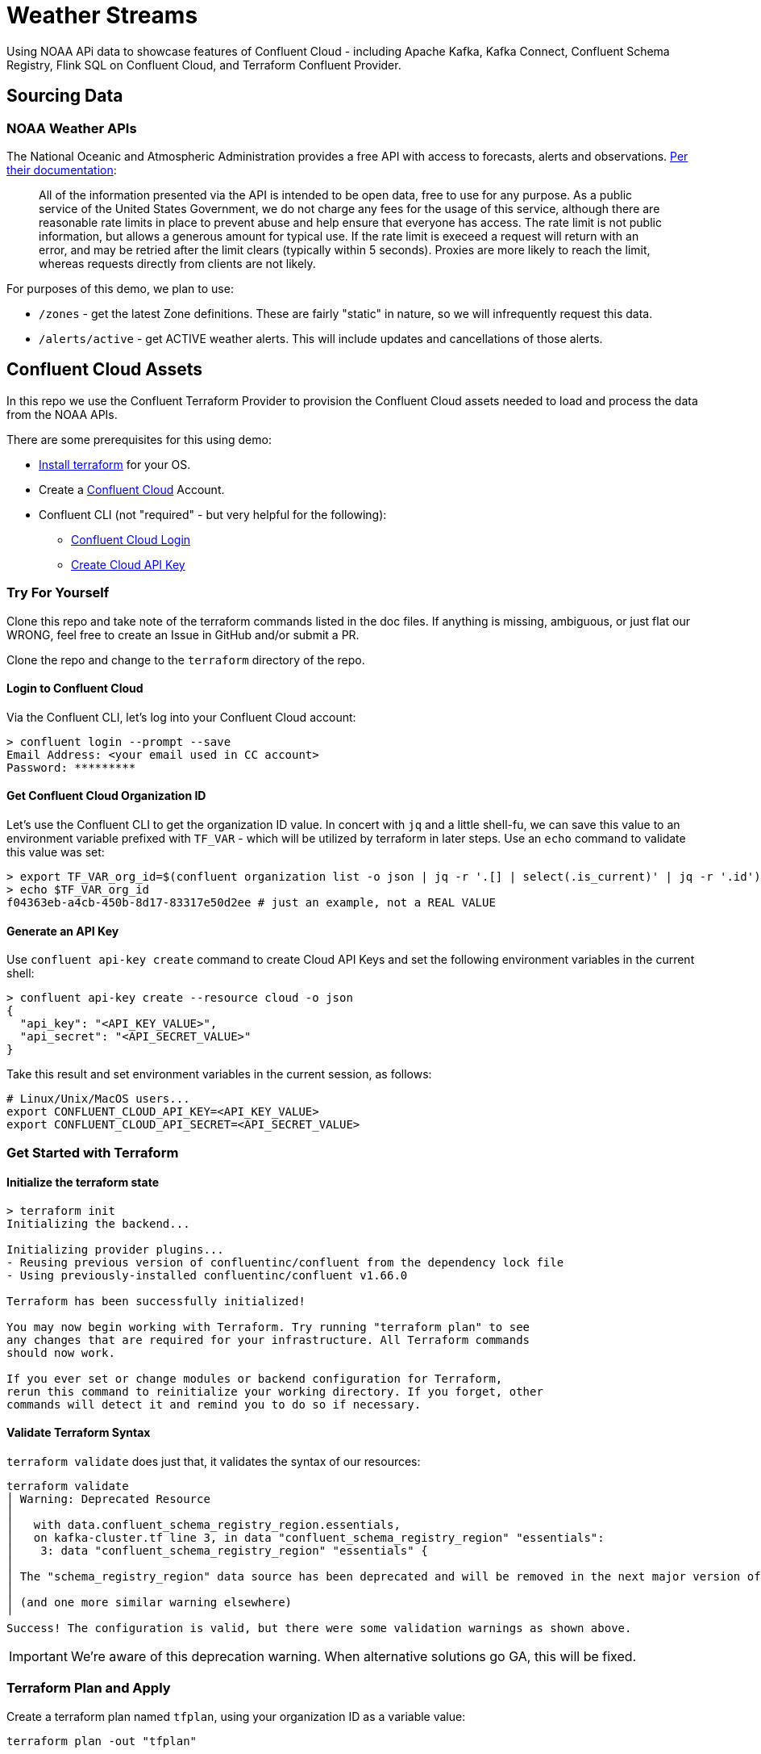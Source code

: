 = Weather Streams

Using NOAA APi data to showcase features of Confluent Cloud - including Apache Kafka, Kafka Connect,
Confluent Schema Registry, Flink SQL on Confluent Cloud, and Terraform Confluent Provider.

== Sourcing Data

=== NOAA Weather APIs

The National Oceanic and Atmospheric Administration provides a free API with access to forecasts, alerts and observations.
https://www.weather.gov/documentation/services-web-api[Per their documentation]:

[quote]
All of the information presented via the API is intended to be open data, free to use for any purpose. As a public service of the United States Government, we do not charge any fees for the usage of this service, although there are reasonable rate limits in place to prevent abuse and help ensure that everyone has access. The rate limit is not public information, but allows a generous amount for typical use. If the rate limit is execeed a request will return with an error, and may be retried after the limit clears (typically within 5 seconds). Proxies are more likely to reach the limit, whereas requests directly from clients are not likely.

.For purposes of this demo, we plan to use:
* `/zones` - get the latest Zone definitions. These are fairly "static" in nature, so we will infrequently request this data.
* `/alerts/active` - get ACTIVE weather alerts. This will include updates and cancellations of those alerts.

== Confluent Cloud Assets
In this repo we use the Confluent Terraform Provider to provision the Confluent Cloud assets needed to load and process
the data from the NOAA APIs.

.There are some prerequisites for this using demo:
* link:https://developer.hashicorp.com/terraform/tutorials/aws-get-started/install-cli[Install terraform] for your OS.
* Create a link:http://confluent.cloud[Confluent Cloud] Account.
* Confluent CLI (not "required" - but very helpful for the following):
** link:https://docs.confluent.io/confluent-cli/current/command-reference/confluent_login.html[Confluent Cloud Login]
** link:https://docs.confluent.io/confluent-cli/current/command-reference/api-key/confluent_api-key_create.html[Create Cloud API Key]


=== Try For Yourself

Clone this repo and take note of the terraform commands listed in the doc files. If anything is missing, ambiguous, or just
flat our WRONG, feel free to create an Issue in GitHub and/or submit a PR.

Clone the repo and change to the `terraform` directory of the repo.

==== Login to Confluent Cloud
Via the Confluent CLI, let's log into your Confluent Cloud account:

```
> confluent login --prompt --save
Email Address: <your email used in CC account>
Password: *********
```

==== Get Confluent Cloud Organization ID
Let's use the Confluent CLI to get the organization ID value. In concert with `jq` and a little shell-fu, we can save
this value to an environment variable prefixed with `TF_VAR` - which will be utilized by terraform in later steps.
Use an `echo` command to validate this value was set:

```
> export TF_VAR_org_id=$(confluent organization list -o json | jq -r '.[] | select(.is_current)' | jq -r '.id')
> echo $TF_VAR_org_id
f04363eb-a4cb-450b-8d17-83317e50d2ee # just an example, not a REAL VALUE
```

==== Generate an API Key

Use `confluent api-key create` command to create Cloud API Keys and set the following environment variables in the current shell:
```
> confluent api-key create --resource cloud -o json
{
  "api_key": "<API_KEY_VALUE>",
  "api_secret": "<API_SECRET_VALUE>"
}
```

Take this result and set environment variables in the current session, as follows:
```
# Linux/Unix/MacOS users...
export CONFLUENT_CLOUD_API_KEY=<API_KEY_VALUE>
export CONFLUENT_CLOUD_API_SECRET=<API_SECRET_VALUE>
```

=== Get Started with Terraform

==== Initialize the terraform state
```
> terraform init
Initializing the backend...

Initializing provider plugins...
- Reusing previous version of confluentinc/confluent from the dependency lock file
- Using previously-installed confluentinc/confluent v1.66.0

Terraform has been successfully initialized!

You may now begin working with Terraform. Try running "terraform plan" to see
any changes that are required for your infrastructure. All Terraform commands
should now work.

If you ever set or change modules or backend configuration for Terraform,
rerun this command to reinitialize your working directory. If you forget, other
commands will detect it and remind you to do so if necessary.
```

==== Validate Terraform Syntax
`terraform validate` does just that, it validates the syntax of our resources:

```
terraform validate
│ Warning: Deprecated Resource
│
│   with data.confluent_schema_registry_region.essentials,
│   on kafka-cluster.tf line 3, in data "confluent_schema_registry_region" "essentials":
│    3: data "confluent_schema_registry_region" "essentials" {
│
│ The "schema_registry_region" data source has been deprecated and will be removed in the next major version of the provider (2.0.0). Refer to the Upgrade Guide at https://registry.terraform.io/providers/confluentinc/confluent/latest/docs/guides/version-2-upgrade for more details. The guide will be published once version 2.0.0 is released.
│
│ (and one more similar warning elsewhere)
╵
Success! The configuration is valid, but there were some validation warnings as shown above.
```
IMPORTANT: We're aware of this deprecation warning. When alternative solutions go GA, this will be fixed.

=== Terraform Plan and Apply

Create a terraform plan named `tfplan`, using your organization ID as a variable value:
```
terraform plan -out "tfplan"
```
[%collapsible]
====
```
data.confluent_flink_region.main: Reading...
data.confluent_flink_region.us-east-2: Reading...
data.confluent_schema_registry_region.essentials: Reading...
data.confluent_organization.main: Reading...
data.confluent_flink_region.us-east-2: Read complete after 1s [id=aws.us-east-2]
data.confluent_flink_region.main: Read complete after 1s [id=aws.us-east-2]
data.confluent_schema_registry_region.essentials: Read complete after 1s [id=sgreg-1]
data.confluent_organization.main: Read complete after 1s [id=2929cae7-840e-47d3-b6f5-67d03587cd01]

Terraform used the selected providers to generate the following execution plan. Resource actions are indicated with the following symbols:
  + create

Terraform will perform the following actions:

  # confluent_api_key.app-manager-flink-api-key will be created
  + resource "confluent_api_key" "app-manager-flink-api-key" {
      + description            = "Flink API Key that is owned by 'app-manager' service account"
      + disable_wait_for_ready = false
      + display_name           = "app-manager-flink-api-key"
      + id                     = (known after apply)
      + secret                 = (sensitive value)

      + managed_resource {
          + api_version = (known after apply)
          + id          = "aws.us-east-2"
          + kind        = "Region"

          + environment {
              + id = (known after apply)
            }
        }

      + owner {
          + api_version = (known after apply)
          + id          = (known after apply)
          + kind        = (known after apply)
        }
    }

  # confluent_api_key.app-manager-kafka-api-key will be created
  + resource "confluent_api_key" "app-manager-kafka-api-key" {
      + description            = "Kafka API Key that is owned by 'app-manager' service account"
      + disable_wait_for_ready = false
      + display_name           = "app-manager-kafka-api-key"
      + id                     = (known after apply)
      + secret                 = (sensitive value)

      + managed_resource {
          + api_version = (known after apply)
          + id          = (known after apply)
          + kind        = (known after apply)

          + environment {
              + id = (known after apply)
            }
        }

      + owner {
          + api_version = (known after apply)
          + id          = (known after apply)
          + kind        = (known after apply)
        }
    }

  # confluent_api_key.env-manager-schema-registry-api-key will be created
  + resource "confluent_api_key" "env-manager-schema-registry-api-key" {
      + description            = "Schema Registry API Key that is owned by 'env-manager' service account"
      + disable_wait_for_ready = false
      + display_name           = "env-manager-schema-registry-api-key"
      + id                     = (known after apply)
      + secret                 = (sensitive value)

      + managed_resource {
          + api_version = (known after apply)
          + id          = (known after apply)
          + kind        = (known after apply)

          + environment {
              + id = (known after apply)
            }
        }

      + owner {
          + api_version = (known after apply)
          + id          = (known after apply)
          + kind        = (known after apply)
        }
    }

  # confluent_connector.noaa_alerts_source will be created
  + resource "confluent_connector" "noaa_alerts_source" {
      + config_nonsensitive = (known after apply)
      + config_sensitive    = (sensitive value)
      + id                  = (known after apply)
      + status              = (known after apply)

      + environment {
          + id = (known after apply)
        }

      + kafka_cluster {
          + id = (known after apply)
        }
    }

  # confluent_connector.noaa_zones_source will be created
  + resource "confluent_connector" "noaa_zones_source" {
      + config_nonsensitive = (known after apply)
      + config_sensitive    = (sensitive value)
      + id                  = (known after apply)
      + status              = (known after apply)

      + environment {
          + id = (known after apply)
        }

      + kafka_cluster {
          + id = (known after apply)
        }
    }

  # confluent_environment.cc_env will be created
  + resource "confluent_environment" "cc_env" {
      + display_name  = "weather-streams"
      + id            = (known after apply)
      + resource_name = (known after apply)
    }

  # confluent_flink_compute_pool.weather_compute_pool_1 will be created
  + resource "confluent_flink_compute_pool" "weather_compute_pool_1" {
      + api_version   = (known after apply)
      + cloud         = "AWS"
      + display_name  = "weather_compute_pool_1"
      + id            = (known after apply)
      + kind          = (known after apply)
      + max_cfu       = 10
      + region        = "us-east-2"
      + resource_name = (known after apply)

      + environment {
          + id = (known after apply)
        }
    }

  # confluent_kafka_cluster.basic will be created
  + resource "confluent_kafka_cluster" "basic" {
      + api_version        = (known after apply)
      + availability       = "SINGLE_ZONE"
      + bootstrap_endpoint = (known after apply)
      + cloud              = "AWS"
      + display_name       = "weather-cluster-1"
      + id                 = (known after apply)
      + kind               = (known after apply)
      + rbac_crn           = (known after apply)
      + region             = "us-east-2"
      + rest_endpoint      = (known after apply)

      + basic {}

      + environment {
          + id = (known after apply)
        }
    }

  # confluent_kafka_topic.noaa_alerts_active_inbound will be created
  + resource "confluent_kafka_topic" "noaa_alerts_active_inbound" {
      + config           = {
          + "cleanup.policy" = "delete"
        }
      + id               = (known after apply)
      + partitions_count = 3
      + rest_endpoint    = (known after apply)
      + topic_name       = "NoaaAlertsActiveInbound"

      + credentials {
          + key    = (sensitive value)
          + secret = (sensitive value)
        }

      + kafka_cluster {
          + id = (known after apply)
        }
    }

  # confluent_kafka_topic.noaa_zones_inbound will be created
  + resource "confluent_kafka_topic" "noaa_zones_inbound" {
      + config           = {
          + "cleanup.policy" = "delete"
        }
      + id               = (known after apply)
      + partitions_count = 3
      + rest_endpoint    = (known after apply)
      + topic_name       = "NoaaZonesInbound"

      + credentials {
          + key    = (sensitive value)
          + secret = (sensitive value)
        }

      + kafka_cluster {
          + id = (known after apply)
        }
    }

  # confluent_role_binding.app-manager-assigner will be created
  + resource "confluent_role_binding" "app-manager-assigner" {
      + crn_pattern = (known after apply)
      + id          = (known after apply)
      + principal   = (known after apply)
      + role_name   = "Assigner"
    }

  # confluent_role_binding.app-manager-flink-developer will be created
  + resource "confluent_role_binding" "app-manager-flink-developer" {
      + crn_pattern = (known after apply)
      + id          = (known after apply)
      + principal   = (known after apply)
      + role_name   = "FlinkAdmin"
    }

  # confluent_role_binding.app-manager-kafka-cluster-admin will be created
  + resource "confluent_role_binding" "app-manager-kafka-cluster-admin" {
      + crn_pattern = (known after apply)
      + id          = (known after apply)
      + principal   = (known after apply)
      + role_name   = "CloudClusterAdmin"
    }

  # confluent_role_binding.env-manager-environment-admin will be created
  + resource "confluent_role_binding" "env-manager-environment-admin" {
      + crn_pattern = (known after apply)
      + id          = (known after apply)
      + principal   = (known after apply)
      + role_name   = "EnvironmentAdmin"
    }

  # confluent_role_binding.statements-runner-environment-admin will be created
  + resource "confluent_role_binding" "statements-runner-environment-admin" {
      + crn_pattern = (known after apply)
      + id          = (known after apply)
      + principal   = (known after apply)
      + role_name   = "EnvironmentAdmin"
    }

  # confluent_schema.noaa_alerts_active_inbound_value will be created
  + resource "confluent_schema" "noaa_alerts_active_inbound_value" {
      + format             = "AVRO"
      + hard_delete        = false
      + id                 = (known after apply)
      + recreate_on_update = false
      + rest_endpoint      = (known after apply)
      + schema             = jsonencode(
            {
              + fields    = [
                  + {
                      + name = "id"
                      + type = "string"
                    },
                  + {
                      + name = "type"
                      + type = "string"
                    },
                  + {
                      + default = null
                      + name    = "geometry"
                      + type    = [
                          + "null",
                          + {
                              + "connect.name" = "geometry"
                              + fields         = [
                                  + {
                                      + name = "type"
                                      + type = "string"
                                    },
                                  + {
                                      + name = "coordinates"
                                      + type = {
                                          + items = {
                                              + items = {
                                                  + items = "double"
                                                  + type  = "array"
                                                }
                                              + type  = "array"
                                            }
                                          + type  = "array"
                                        }
                                    },
                                ]
                              + name           = "geometry"
                              + type           = "record"
                            },
                        ]
                    },
                  + {
                      + name = "properties"
                      + type = {
                          + "connect.name" = "properties"
                          + fields         = [
                              + {
                                  + name = "x_40id"
                                  + type = "string"
                                },
                              + {
                                  + name = "x_40type"
                                  + type = "string"
                                },
                              + {
                                  + name = "id"
                                  + type = "string"
                                },
                              + {
                                  + default = null
                                  + name    = "areaDesc"
                                  + type    = [
                                      + "null",
                                      + "string",
                                    ]
                                },
                              + {
                                  + name = "geocode"
                                  + type = {
                                      + "connect.name" = "properties.geocode"
                                      + fields         = [
                                          + {
                                              + default = null
                                              + name    = "SAME"
                                              + type    = [
                                                  + "null",
                                                  + {
                                                      + items = "string"
                                                      + type  = "array"
                                                    },
                                                ]
                                            },
                                          + {
                                              + default = null
                                              + name    = "UGC"
                                              + type    = [
                                                  + "null",
                                                  + {
                                                      + items = "string"
                                                      + type  = "array"
                                                    },
                                                ]
                                            },
                                        ]
                                      + name           = "geocode"
                                      + namespace      = "properties"
                                      + type           = "record"
                                    }
                                },
                              + {
                                  + default = null
                                  + name    = "affectedZones"
                                  + type    = [
                                      + "null",
                                      + {
                                          + items = "string"
                                          + type  = "array"
                                        },
                                    ]
                                },
                              + {
                                  + name = "references"
                                  + type = {
                                      + items = {
                                          + "connect.name" = "properties.references"
                                          + fields         = [
                                              + {
                                                  + name = "x_40id"
                                                  + type = "string"
                                                },
                                              + {
                                                  + name = "identifier"
                                                  + type = "string"
                                                },
                                              + {
                                                  + name = "sender"
                                                  + type = "string"
                                                },
                                              + {
                                                  + name = "sent"
                                                  + type = {
                                                      + "connect.name"    = "org.apache.kafka.connect.data.Timestamp"
                                                      + "connect.version" = 1
                                                      + logicalType       = "timestamp-millis"
                                                      + type              = "long"
                                                    }
                                                },
                                            ]
                                          + name           = "references"
                                          + namespace      = "properties"
                                          + type           = "record"
                                        }
                                      + type  = "array"
                                    }
                                },
                              + {
                                  + default = null
                                  + name    = "sent"
                                  + type    = [
                                      + "null",
                                      + {
                                          + "connect.name"    = "org.apache.kafka.connect.data.Timestamp"
                                          + "connect.version" = 1
                                          + logicalType       = "timestamp-millis"
                                          + type              = "long"
                                        },
                                    ]
                                },
                              + {
                                  + default = null
                                  + name    = "effective"
                                  + type    = [
                                      + "null",
                                      + {
                                          + "connect.name"    = "org.apache.kafka.connect.data.Timestamp"
                                          + "connect.version" = 1
                                          + logicalType       = "timestamp-millis"
                                          + type              = "long"
                                        },
                                    ]
                                },
                              + {
                                  + default = null
                                  + name    = "onset"
                                  + type    = [
                                      + "null",
                                      + {
                                          + "connect.name"    = "org.apache.kafka.connect.data.Timestamp"
                                          + "connect.version" = 1
                                          + logicalType       = "timestamp-millis"
                                          + type              = "long"
                                        },
                                    ]
                                },
                              + {
                                  + default = null
                                  + name    = "expires"
                                  + type    = [
                                      + "null",
                                      + {
                                          + "connect.name"    = "org.apache.kafka.connect.data.Timestamp"
                                          + "connect.version" = 1
                                          + logicalType       = "timestamp-millis"
                                          + type              = "long"
                                        },
                                    ]
                                },
                              + {
                                  + default = null
                                  + name    = "ends"
                                  + type    = [
                                      + "null",
                                      + {
                                          + "connect.name"    = "org.apache.kafka.connect.data.Timestamp"
                                          + "connect.version" = 1
                                          + logicalType       = "timestamp-millis"
                                          + type              = "long"
                                        },
                                    ]
                                },
                              + {
                                  + name = "status"
                                  + type = "string"
                                },
                              + {
                                  + name = "messageType"
                                  + type = "string"
                                },
                              + {
                                  + name = "category"
                                  + type = "string"
                                },
                              + {
                                  + name = "severity"
                                  + type = "string"
                                },
                              + {
                                  + name = "certainty"
                                  + type = "string"
                                },
                              + {
                                  + name = "urgency"
                                  + type = "string"
                                },
                              + {
                                  + name = "event"
                                  + type = "string"
                                },
                              + {
                                  + name = "sender"
                                  + type = "string"
                                },
                              + {
                                  + name = "senderName"
                                  + type = "string"
                                },
                              + {
                                  + name = "headline"
                                  + type = "string"
                                },
                              + {
                                  + name = "description"
                                  + type = "string"
                                },
                              + {
                                  + default = null
                                  + name    = "instruction"
                                  + type    = [
                                      + "null",
                                      + "string",
                                    ]
                                },
                              + {
                                  + name = "response"
                                  + type = "string"
                                },
                              + {
                                  + name = "parameters"
                                  + type = {
                                      + "connect.name" = "properties.parameters"
                                      + fields         = [
                                          + {
                                              + default = null
                                              + name    = "AWIPSidentifier"
                                              + type    = [
                                                  + "null",
                                                  + {
                                                      + items = "string"
                                                      + type  = "array"
                                                    },
                                                ]
                                            },
                                          + {
                                              + default = null
                                              + name    = "WMOidentifier"
                                              + type    = [
                                                  + "null",
                                                  + {
                                                      + items = "string"
                                                      + type  = "array"
                                                    },
                                                ]
                                            },
                                          + {
                                              + default = null
                                              + name    = "NWSheadline"
                                              + type    = [
                                                  + "null",
                                                  + {
                                                      + items = "string"
                                                      + type  = "array"
                                                    },
                                                ]
                                            },
                                          + {
                                              + default = null
                                              + name    = "BLOCKCHANNEL"
                                              + type    = [
                                                  + "null",
                                                  + {
                                                      + items = "string"
                                                      + type  = "array"
                                                    },
                                                ]
                                            },
                                          + {
                                              + default = null
                                              + name    = "EAS_ORG"
                                              + type    = [
                                                  + "null",
                                                  + {
                                                      + items = "string"
                                                      + type  = "array"
                                                    },
                                                ]
                                            },
                                          + {
                                              + default = null
                                              + name    = "VTEC"
                                              + type    = [
                                                  + "null",
                                                  + {
                                                      + items = "string"
                                                      + type  = "array"
                                                    },
                                                ]
                                            },
                                          + {
                                              + default = null
                                              + name    = "eventEndingTime"
                                              + type    = [
                                                  + "null",
                                                  + {
                                                      + items = {
                                                          + "connect.name"    = "org.apache.kafka.connect.data.Timestamp"
                                                          + "connect.version" = 1
                                                          + logicalType       = "timestamp-millis"
                                                          + type              = "long"
                                                        }
                                                      + type  = "array"
                                                    },
                                                ]
                                            },
                                          + {
                                              + default = null
                                              + name    = "expiredReferences"
                                              + type    = [
                                                  + "null",
                                                  + {
                                                      + items = "string"
                                                      + type  = "array"
                                                    },
                                                ]
                                            },
                                        ]
                                      + name           = "parameters"
                                      + namespace      = "properties"
                                      + type           = "record"
                                    }
                                },
                            ]
                          + name           = "properties"
                          + type           = "record"
                        }
                    },
                ]
              + name      = "ConnectDefault"
              + namespace = "io.confluent.connect.avro"
              + type      = "record"
            }
        )
      + schema_identifier  = (known after apply)
      + subject_name       = "NoaaAlertsActiveInbound-value"
      + version            = (known after apply)

      + credentials {
          + key    = (sensitive value)
          + secret = (sensitive value)
        }

      + schema_registry_cluster {
          + id = (known after apply)
        }
    }

  # confluent_schema.noaa_zones_inbound_value will be created
  + resource "confluent_schema" "noaa_zones_inbound_value" {
      + format             = "AVRO"
      + hard_delete        = false
      + id                 = (known after apply)
      + recreate_on_update = false
      + rest_endpoint      = (known after apply)
      + schema             = jsonencode(
            {
              + fields    = [
                  + {
                      + default = null
                      + name    = "geometry"
                      + type    = [
                          + "null",
                          + "string",
                        ]
                    },
                  + {
                      + default = null
                      + name    = "url"
                      + type    = [
                          + "null",
                          + "string",
                        ]
                    },
                  + {
                      + default = null
                      + name    = "wxObjectType"
                      + type    = [
                          + "null",
                          + "string",
                        ]
                    },
                  + {
                      + default = null
                      + name    = "id"
                      + type    = [
                          + "null",
                          + "string",
                        ]
                    },
                  + {
                      + default = null
                      + name    = "zoneType"
                      + type    = [
                          + "null",
                          + "string",
                        ]
                    },
                  + {
                      + default = null
                      + name    = "name"
                      + type    = [
                          + "null",
                          + "string",
                        ]
                    },
                  + {
                      + name = "effectiveDate"
                      + type = {
                          + "connect.name"    = "org.apache.kafka.connect.data.Timestamp"
                          + "connect.version" = 1
                          + logicalType       = "timestamp-millis"
                          + type              = "long"
                        }
                    },
                  + {
                      + name = "expirationDate"
                      + type = {
                          + "connect.name"    = "org.apache.kafka.connect.data.Timestamp"
                          + "connect.version" = 1
                          + logicalType       = "timestamp-millis"
                          + type              = "long"
                        }
                    },
                  + {
                      + default = null
                      + name    = "state"
                      + type    = [
                          + "null",
                          + "string",
                        ]
                    },
                  + {
                      + name = "cwas"
                      + type = {
                          + items = "string"
                          + type  = "array"
                        }
                    },
                  + {
                      + name = "forecastOffices"
                      + type = {
                          + items = "string"
                          + type  = "array"
                        }
                    },
                  + {
                      + name = "timeZones"
                      + type = {
                          + items = "string"
                          + type  = "array"
                        }
                    },
                  + {
                      + name = "observationStations"
                      + type = {
                          + items = "string"
                          + type  = "array"
                        }
                    },
                  + {
                      + default = null
                      + name    = "radarStation"
                      + type    = [
                          + "null",
                          + "string",
                        ]
                    },
                ]
              + name      = "ConnectDefault"
              + namespace = "io.confluent.connect.avro"
              + type      = "record"
            }
        )
      + schema_identifier  = (known after apply)
      + subject_name       = "NoaaZonesInbound-value"
      + version            = (known after apply)

      + credentials {
          + key    = (sensitive value)
          + secret = (sensitive value)
        }

      + schema_registry_cluster {
          + id = (known after apply)
        }
    }

  # confluent_schema_registry_cluster.essentials will be created
  + resource "confluent_schema_registry_cluster" "essentials" {
      + api_version   = (known after apply)
      + display_name  = (known after apply)
      + id            = (known after apply)
      + kind          = (known after apply)
      + package       = "ESSENTIALS"
      + resource_name = (known after apply)
      + rest_endpoint = (known after apply)

      + environment {
          + id = (known after apply)
        }

      + region {
          + id = "sgreg-1"
        }
    }

  # confluent_service_account.app-manager will be created
  + resource "confluent_service_account" "app-manager" {
      + api_version  = (known after apply)
      + description  = "Service account to manage 'weather-streams' Kafka cluster"
      + display_name = "weather-streams-app-manager"
      + id           = (known after apply)
      + kind         = (known after apply)
    }

  # confluent_service_account.env-manager will be created
  + resource "confluent_service_account" "env-manager" {
      + api_version  = (known after apply)
      + description  = "Service account to manage 'Staging' environment"
      + display_name = "weather-streams-env-manager"
      + id           = (known after apply)
      + kind         = (known after apply)
    }

  # confluent_service_account.statements-runner will be created
  + resource "confluent_service_account" "statements-runner" {
      + api_version  = (known after apply)
      + description  = "Service account for running Flink Statements in 'inventory' Kafka cluster"
      + display_name = "weather-streams-statements-runner"
      + id           = (known after apply)
      + kind         = (known after apply)
    }

  # confluent_subject_config.noaa_alerts_active_inbound_value_cfg will be created
  + resource "confluent_subject_config" "noaa_alerts_active_inbound_value_cfg" {
      + compatibility_level = "NONE"
      + id                  = (known after apply)
      + rest_endpoint       = (known after apply)
      + subject_name        = "NoaaAlertsActiveInbound-value"

      + credentials {
          + key    = (sensitive value)
          + secret = (sensitive value)
        }

      + schema_registry_cluster {
          + id = (known after apply)
        }
    }

  # confluent_subject_config.noaa_zones_inbound_value_cfg will be created
  + resource "confluent_subject_config" "noaa_zones_inbound_value_cfg" {
      + compatibility_level = "NONE"
      + id                  = (known after apply)
      + rest_endpoint       = (known after apply)
      + subject_name        = "NoaaZonesInbound-value"

      + credentials {
          + key    = (sensitive value)
          + secret = (sensitive value)
        }

      + schema_registry_cluster {
          + id = (known after apply)
        }
    }

Plan: 23 to add, 0 to change, 0 to destroy.

Changes to Outputs:
  + cc_env_display_name                        = "weather-streams"
  + cc_env_id                                  = (known after apply)
  + cc_kafka_cluster_bootstrap_endpoint        = (known after apply)
  + cc_kafka_cluster_id                        = (known after apply)
  + cc_kafka_cluster_rest_endpoint             = (known after apply)
  + cc_schema_registry_endpoint                = (known after apply)
  + cc_schema_registry_id                      = (known after apply)
  + flink_weather_compute_pool_1_display_name  = "weather_compute_pool_1"
  + flink_weather_compute_pool_1_id            = (known after apply)
  + flink_weather_compute_pool_1_resource_name = (known after apply)
  + flink_weather_compute_pool_1_rest_endpoint = "https://flink.us-east-2.aws.confluent.cloud"
  + key_id                                     = (known after apply)
  + key_secret                                 = (known after apply)
  + sr_key_id                                  = (known after apply)
  + sr_key_secret                              = (known after apply)
  + topic_name_noa_active_alerts_id            = "NoaaAlertsActiveInbound"
  + topic_name_noa_zones_in                    = "NoaaZonesInbound"
╷
│ Warning: Deprecated Resource
│
│   with data.confluent_schema_registry_region.essentials,
│   on kafka-cluster.tf line 3, in data "confluent_schema_registry_region" "essentials":
│    3: data "confluent_schema_registry_region" "essentials" {
│
│ The "schema_registry_region" data source has been deprecated and will be removed in the next major version of the provider (2.0.0). Refer to the Upgrade Guide at https://registry.terraform.io/providers/confluentinc/confluent/latest/docs/guides/version-2-upgrade for more details. The guide will be published once version 2.0.0 is released.
│
│ (and 3 more similar warnings elsewhere)
╵

──────────────────────────────────────────────────────────────────────────────────────────────────────────────────────────────────────────────────────────────────────────────────────────────────────────────────────────────────────────────────────────────────────────────────────────────────────────────────────────────────────────────────────────────────────────────────────────

Saved the plan to: tfplan

To perform exactly these actions, run the following command to apply:
    terraform apply "tfplan"
```
====

* As the output of the previous command says, time to "apply" the planned changes:
```
terraform apply "tfplan"
```
[%collapsible]
====
```
...
confluent_connector.noaa_alerts_source: Creation complete after 6m11s [id=lcc-qz2mq7]
╷
│ Warning: Deprecated Resource
│
│   with confluent_schema_registry_cluster.essentials,
│   on kafka-cluster.tf line 9, in resource "confluent_schema_registry_cluster" "essentials":
│    9: resource "confluent_schema_registry_cluster" "essentials" {
│
│ The "schema_registry_cluster" resource has been deprecated and will be removed in the next major version of the provider (2.0.0). Refer to the Upgrade Guide at https://registry.terraform.io/providers/confluentinc/confluent/latest/docs/guides/version-2-upgrade for more details. The guide will be published once version 2.0.0 is released.
╵

Apply complete! Resources: 23 added, 0 changed, 0 destroyed.

Outputs:

cc_env_display_name = "weather-streams"
cc_env_id = "..."
cc_kafka_cluster_bootstrap_endpoint = "SASL_SSL://....us-east-2.aws.confluent.cloud:9092"
cc_kafka_cluster_id = "..."
cc_kafka_cluster_rest_endpoint = "https://....us-east-2.aws.confluent.cloud:443"
cc_schema_registry_endpoint = "https://....us-east-2.aws.confluent.cloud"
cc_schema_registry_id = "..."
flink_weather_compute_pool_1_display_name = "weather_compute_pool_1"
flink_weather_compute_pool_1_id = "..."
flink_weather_compute_pool_1_resource_name = "crn://confluent.cloud/organization=...../environment=env-o217dx/flink-region=aws.us-east-2/compute-pool=..."
flink_weather_compute_pool_1_rest_endpoint = "https://flink.us-east-2.aws.confluent.cloud"
topic_name_noa_active_alerts_id = "NoaaAlertsActiveInbound"
topic_name_noa_zones_in = "NoaaZonesInbound"
```
====

In approximately 6 minutes, we have a Kafka Cluster, Schema Registry, Kafka Topics, registered Avro schemas, HTTP Connectors,
a Flink Compute Pool and several Flink SQL Statements. If configuration changes are needed for these assets, make the changes to the corresponding
terraform resource, then run the `terraform plan` and `terraform apply` steps again.

== Next Steps
At this point, data should be flowing from the HTTP endpoints via Kafka Connect into Kafka, and transformations on that data
are running via the deployed Flink SQL Statements.

.For more explanation of the resources created:
* link:terraform/README.adoc[Terraform Managed Resources]
* link:terraform/CONNECT.adoc[About the Kafka Connectors]
* link:flinksql/README.adoc[About the Flink Statements]


== Disclaimer
Throughout this repo, you see this added to each terraform resource:
```
lifecycle {
    prevent_destroy = false
}
```
Per terraform docs, this is not suggested for code in a production or production-like environment. It is added here so
the Confluent Cloud assets can be destroyed using `terraform destroy` once you're done with this demo (saving you time and money!!!).




